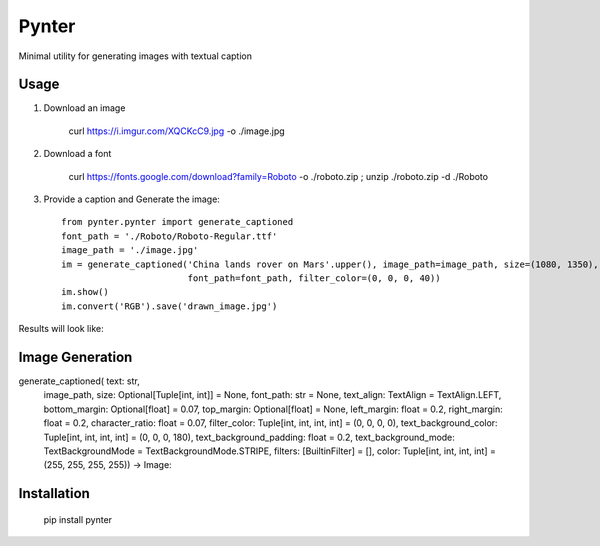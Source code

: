 Pynter
======

.. image:: https://img.shields.io/pypi/v/pynter.svg
    :target: https://pypi.python.org/pypi/pynter
    :alt: Latest PyPI version

Minimal utility for generating images with textual caption

Usage
-----

1. Download an image

    curl https://i.imgur.com/XQCKcC9.jpg -o ./image.jpg

2. Download a font

    curl https://fonts.google.com/download?family=Roboto -o ./roboto.zip ; unzip ./roboto.zip -d ./Roboto

3. Provide a caption and Generate the image::

    from pynter.pynter import generate_captioned
    font_path = './Roboto/Roboto-Regular.ttf'
    image_path = './image.jpg'
    im = generate_captioned('China lands rover on Mars'.upper(), image_path=image_path, size=(1080, 1350),
                            font_path=font_path, filter_color=(0, 0, 0, 40))
    im.show()
    im.convert('RGB').save('drawn_image.jpg')


Results will look like:

.. image:: https://i.imgur.com/fS6vPNm.jpg


Image Generation
-----


generate_captioned(    text: str,
                       image_path,
                       size: Optional[Tuple[int, int]] = None, 
                       font_path: str = None,
                       text_align: TextAlign = TextAlign.LEFT,
                       bottom_margin: Optional[float] = 0.07,
                       top_margin: Optional[float] = None,
                       left_margin: float = 0.2, 
                       right_margin: float = 0.2,
                       character_ratio: float = 0.07,
                       filter_color: Tuple[int, int, int, int] = (0, 0, 0, 0),
                       text_background_color: Tuple[int, int, int, int] = (0, 0, 0, 180),
                       text_background_padding: float = 0.2,
                       text_background_mode: TextBackgroundMode = TextBackgroundMode.STRIPE,
                       filters: [BuiltinFilter] = [],
                       color: Tuple[int, int, int, int] = (255, 255, 255, 255)) -> Image:


Installation
------------

   pip install pynter
